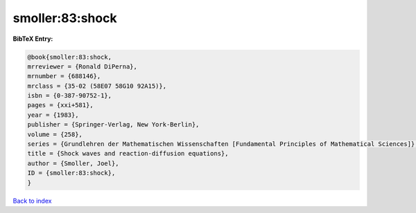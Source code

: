 smoller:83:shock
================

.. :cite:t:`smoller:83:shock`

.. bibliography:: ../../All.bib

**BibTeX Entry:**

.. code-block:: bibtex

   @book{smoller:83:shock,
   mrreviewer = {Ronald DiPerna},
   mrnumber = {688146},
   mrclass = {35-02 (58E07 58G10 92A15)},
   isbn = {0-387-90752-1},
   pages = {xxi+581},
   year = {1983},
   publisher = {Springer-Verlag, New York-Berlin},
   volume = {258},
   series = {Grundlehren der Mathematischen Wissenschaften [Fundamental Principles of Mathematical Sciences]},
   title = {Shock waves and reaction-diffusion equations},
   author = {Smoller, Joel},
   ID = {smoller:83:shock},
   }

`Back to index <../index>`_
